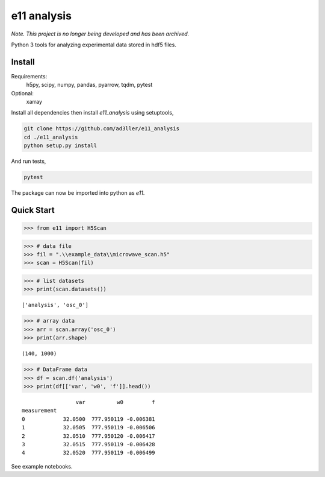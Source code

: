 e11 analysis
============

*Note.  This project is no longer being developed and has been archived.*

Python 3 tools for analyzing experimental data stored in hdf5 files.


Install
-------

Requirements:
    h5py, scipy, numpy, pandas, pyarrow, tqdm, pytest

Optional:
    xarray

Install all dependencies then install `e11_analysis` using setuptools,

.. code-block:: bash

   git clone https://github.com/ad3ller/e11_analysis
   cd ./e11_analysis
   python setup.py install

And run tests,

.. code-block:: bash

   pytest

The package can now be imported into python as `e11`.  


Quick Start
-----------

.. code:: ipython3

    >>> from e11 import H5Scan

.. code:: ipython3

    >>> # data file
    >>> fil = ".\\example_data\\microwave_scan.h5"
    >>> scan = H5Scan(fil)

.. code:: ipython3

    >>> # list datasets
    >>> print(scan.datasets())

.. parsed-literal::

    ['analysis', 'osc_0']

.. code:: ipython3

    >>> # array data
    >>> arr = scan.array('osc_0')
    >>> print(arr.shape)

.. parsed-literal::

    (140, 1000)
    
.. code:: ipython3

    >>> # DataFrame data
    >>> df = scan.df('analysis')
    >>> print(df[['var', 'w0', 'f']].head())

.. parsed-literal::

                     var          w0         f
    measurement                               
    0            32.0500  777.950119 -0.006381
    1            32.0505  777.950119 -0.006506
    2            32.0510  777.950120 -0.006417
    3            32.0515  777.950119 -0.006428
    4            32.0520  777.950119 -0.006499

See example notebooks.
